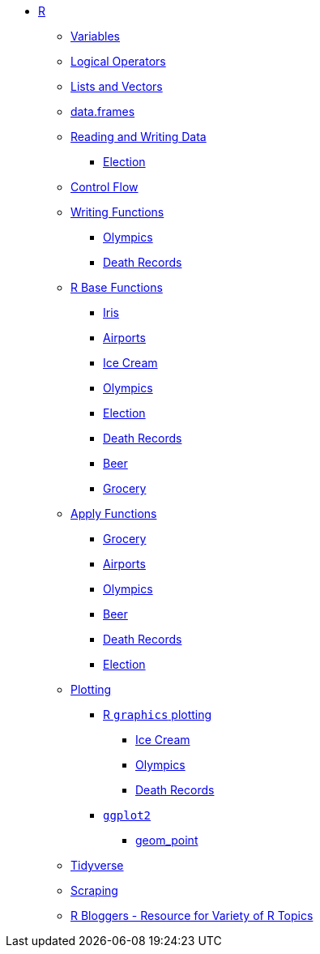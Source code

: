 * xref:index.adoc[R]
** xref:variables.adoc[Variables]
** xref:logical-operators.adoc[Logical Operators]
** xref:lists-and-vectors.adoc[Lists and Vectors]
** xref:data-frames.adoc[data.frames]
** xref:reading-and-writing-data.adoc[Reading and Writing Data]
*** xref:reading-data-election.adoc[Election]
** xref:control-flow.adoc[Control Flow]
** xref:writing-functions.adoc[Writing Functions]
*** xref:writing-functions-olympics.adoc[Olympics]
*** xref:writing-functions-deathrecord.adoc[Death Records]
** xref:r-base-functions.adoc[R Base Functions]
*** xref:r-base-iris.adoc[Iris]
*** xref:r-base-airport.adoc[Airports]
*** xref:r-base-icecream.adoc[Ice Cream]
*** xref:r-base-olympics.adoc[Olympics]
*** xref:r-base-election.adoc[Election]
*** xref:r-base-deathrecord.adoc[Death Records]
*** xref:r-base-beer.adoc[Beer]
*** xref:r-base-grocery.adoc[Grocery]
** xref:apply-functions.adoc[Apply Functions]
*** xref:apply-functions-grocery.adoc[Grocery]
*** xref:apply-functions-airport.adoc[Airports]
*** xref:apply-functions-olympics.adoc[Olympics]
*** xref:apply-functions-beer.adoc[Beer]
*** xref:apply-functions-deathrecords.adoc[Death Records]
*** xref:apply-functions-election.adoc[Election]
** xref:plotting.adoc[Plotting]
*** xref:r-base-plotting.adoc[R `graphics` plotting]
**** xref:r-base-plotting-icecream.adoc[Ice Cream]
**** xref:r-base-plotting-olympics.adoc[Olympics]
**** xref:r-base-plotting-deathrecord.adoc[Death Records]
*** xref:ggplot2.adoc[`ggplot2`]
**** xref:geom_point.adoc[geom_point]
** xref:tidyverse.adoc[Tidyverse]
** xref:r-scraping.adoc[Scraping]
** https://www.r-bloggers.com/[R Bloggers - Resource for Variety of R Topics]
